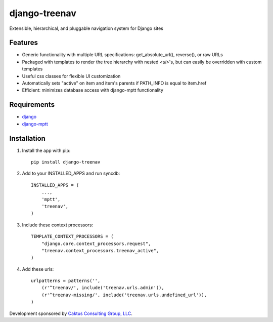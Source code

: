 django-treenav
==============

Extensible, hierarchical, and pluggable navigation system for Django sites

.. highlight:: html

Features
--------

- Generic functionality with multiple URL specifications: get_absolute_url(), reverse(), or raw URLs
- Packaged with templates to render the tree hierarchy with nested `<ul>`'s, but can easily be overridden with custom templates
- Useful css classes for flexible UI customization
- Automatically sets "active" on item and item's parents if PATH_INFO is equal to item.href
- Efficient: minimizes database access with django-mptt functionality

Requirements
------------
- `django
  <https://github.com/django/django/>`_
- `django-mptt
  <http://code.google.com/p/django-mptt/>`_

Installation
------------
#.  Install the app with pip::

        pip install django-treenav


#. Add to your INSTALLED_APPS and run syncdb::

        INSTALLED_APPS = (
            ...,
            'mptt',
            'treenav',
        )


#. Include these context processors::

    TEMPLATE_CONTEXT_PROCESSORS = (
        "django.core.context_processors.request",
        "treenav.context_processors.treenav_active",
    )


#. Add these urls::

    urlpatterns = patterns('',
        (r'^treenav/', include('treenav.urls.admin')),
        (r'^treenav-missing/', include('treenav.urls.undefined_url')),
    )
    
Development sponsored by `Caktus Consulting Group, LLC
<http://www.caktusgroup.com/services>`_.
